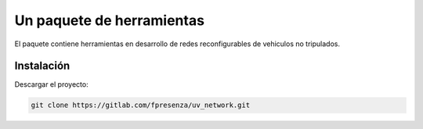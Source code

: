 ==========================
Un paquete de herramientas
==========================

El paquete contiene herramientas en desarrollo de redes reconfigurables
de vehiculos no tripulados.

Instalación
===========

Descargar el proyecto:

.. code-block:: bash

   git clone https://gitlab.com/fpresenza/uv_network.git
